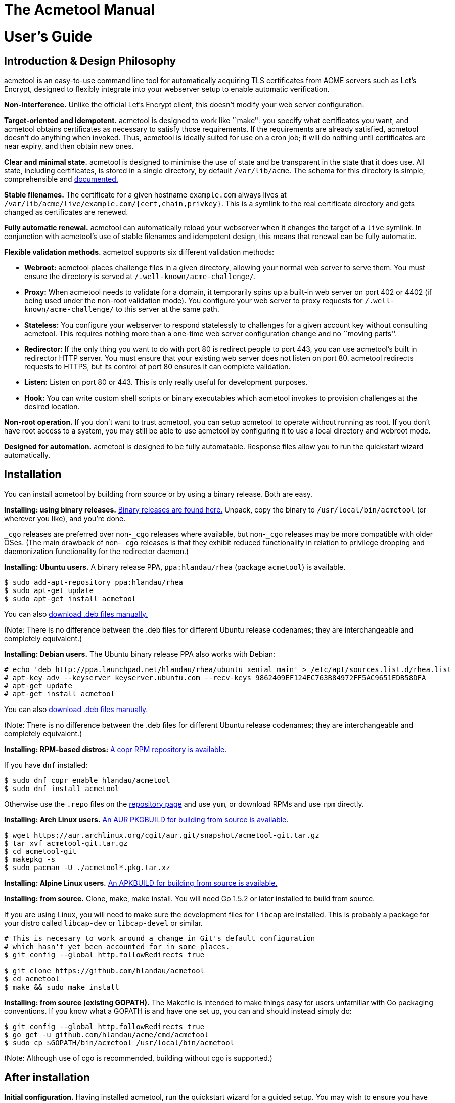 [[acmetool-manual]]
= The Acmetool Manual
:doctype: book

[[users-guide]]
= User's Guide

[[introduction-design-philosophy]]
== Introduction & Design Philosophy

acmetool is an easy-to-use command line tool for automatically acquiring
TLS certificates from ACME servers such as Let’s Encrypt, designed to
flexibly integrate into your webserver setup to enable automatic
verification.

*Non-interference.* Unlike the official Let’s Encrypt client, this
doesn’t modify your web server configuration.

*Target-oriented and idempotent.* acmetool is designed to work like
``make'': you specify what certificates you want, and acmetool obtains
certificates as necessary to satisfy those requirements. If the
requirements are already satisfied, acmetool doesn’t do anything when
invoked. Thus, acmetool is ideally suited for use on a cron job; it will
do nothing until certificates are near expiry, and then obtain new ones.

*Clear and minimal state.* acmetool is designed to minimise the use of
state and be transparent in the state that it does use. All state,
including certificates, is stored in a single directory, by default
`/var/lib/acme`. The schema for this directory is simple, comprehensible
and
https://github.com/hlandau/acmetool/blob/master/_doc/SCHEMA.md[documented.]

*Stable filenames.* The certificate for a given hostname `example.com`
always lives at `/var/lib/acme/live/example.com/{cert,chain,privkey}`.
This is a symlink to the real certificate directory and gets changed as
certificates are renewed.

*Fully automatic renewal.* acmetool can automatically reload your
webserver when it changes the target of a `live` symlink. In conjunction
with acmetool’s use of stable filenames and idempotent design, this
means that renewal can be fully automatic.

*Flexible validation methods.* acmetool supports six different
validation methods:

* *Webroot:* acmetool places challenge files in a given directory,
allowing your normal web server to serve them. You must ensure the
directory is served at `/.well-known/acme-challenge/`.
* *Proxy:* When acmetool needs to validate for a domain, it temporarily
spins up a built-in web server on port 402 or 4402 (if being used under
the non-root validation mode). You configure your web server to proxy
requests for `/.well-known/acme-challenge/` to this server at the same
path.
* *Stateless:* You configure your webserver to respond statelessly to
challenges for a given account key without consulting acmetool. This
requires nothing more than a one-time web server configuration change
and no ``moving parts''.
* *Redirector:* If the only thing you want to do with port 80 is
redirect people to port 443, you can use acmetool’s built in redirector
HTTP server. You must ensure that your existing web server does not
listen on port 80. acmetool redirects requests to HTTPS, but its control
of port 80 ensures it can complete validation.
* *Listen:* Listen on port 80 or 443. This is only really useful for
development purposes.
* *Hook:* You can write custom shell scripts or binary executables which
acmetool invokes to provision challenges at the desired location.

*Non-root operation.* If you don’t want to trust acmetool, you can setup
acmetool to operate without running as root. If you don’t have root
access to a system, you may still be able to use acmetool by configuring
it to use a local directory and webroot mode.

*Designed for automation.* acmetool is designed to be fully automatable.
Response files allow you to run the quickstart wizard automatically.

[[installation]]
== Installation

You can install acmetool by building from source or by using a binary
release. Both are easy.

*Installing: using binary releases.*
https://github.com/hlandau/acmetool/releases[Binary releases are found
here.] Unpack, copy the binary to `/usr/local/bin/acmetool` (or wherever
you like), and you’re done.

`_cgo` releases are preferred over non-`_cgo` releases where available,
but non-`_cgo` releases may be more compatible with older OSes. (The
main drawback of non-`_cgo` releases is that they exhibit reduced
functionality in relation to privilege dropping and daemonization
functionality for the redirector daemon.)

*Installing: Ubuntu users.* A binary release PPA, `ppa:hlandau/rhea`
(package `acmetool`) is available.

[source,sh]
----
$ sudo add-apt-repository ppa:hlandau/rhea
$ sudo apt-get update
$ sudo apt-get install acmetool
----

You can also
https://launchpad.net/~hlandau/+archive/ubuntu/rhea/+packages[download
.deb files manually.]

(Note: There is no difference between the .deb files for different
Ubuntu release codenames; they are interchangeable and completely
equivalent.)

*Installing: Debian users.* The Ubuntu binary release PPA also works
with Debian:

....
# echo 'deb http://ppa.launchpad.net/hlandau/rhea/ubuntu xenial main' > /etc/apt/sources.list.d/rhea.list
# apt-key adv --keyserver keyserver.ubuntu.com --recv-keys 9862409EF124EC763B84972FF5AC9651EDB58DFA
# apt-get update
# apt-get install acmetool
....

You can also
https://launchpad.net/~hlandau/+archive/ubuntu/rhea/+packages[download
.deb files manually.]

(Note: There is no difference between the .deb files for different
Ubuntu release codenames; they are interchangeable and completely
equivalent.)

*Installing: RPM-based distros:*
https://copr.fedorainfracloud.org/coprs/hlandau/acmetool/[A copr RPM
repository is available.]

If you have `dnf` installed:

[source,bash]
----
$ sudo dnf copr enable hlandau/acmetool
$ sudo dnf install acmetool
----

Otherwise use the `.repo` files on the
https://copr.fedorainfracloud.org/coprs/hlandau/acmetool/[repository
page] and use `yum`, or download RPMs and use `rpm` directly.

*Installing: Arch Linux users.*
https://aur.archlinux.org/packages/acmetool-git/[An AUR PKGBUILD for
building from source is available.]

[source,sh]
----
$ wget https://aur.archlinux.org/cgit/aur.git/snapshot/acmetool-git.tar.gz
$ tar xvf acmetool-git.tar.gz
$ cd acmetool-git
$ makepkg -s
$ sudo pacman -U ./acmetool*.pkg.tar.xz
----

*Installing: Alpine Linux users.*
https://github.com/hlandau/acmetool/blob/master/_doc/contrib/APKBUILD[An APKBUILD
for building from source is available.]

*Installing: from source.* Clone, make, make install. You will need Go
1.5.2 or later installed to build from source.

If you are using Linux, you will need to make sure the development files
for `libcap` are installed. This is probably a package for your distro
called `libcap-dev` or `libcap-devel` or similar.

[source,sh]
----
# This is necesary to work around a change in Git's default configuration
# which hasn't yet been accounted for in some places.
$ git config --global http.followRedirects true

$ git clone https://github.com/hlandau/acmetool
$ cd acmetool
$ make && sudo make install
----

*Installing: from source (existing GOPATH).* The Makefile is intended to
make things easy for users unfamiliar with Go packaging conventions. If
you know what a GOPATH is and have one set up, you can and should
instead simply do:

[source,sh]
----
$ git config --global http.followRedirects true
$ go get -u github.com/hlandau/acme/cmd/acmetool
$ sudo cp $GOPATH/bin/acmetool /usr/local/bin/acmetool
----

(Note: Although use of cgo is recommended, building without cgo is
supported.)

[[after-installation]]
== After installation

*Initial configuration.* Having installed acmetool, run the quickstart
wizard for a guided setup. You may wish to ensure you have `dialog` in
your PATH, but acmetool will fallback to basic stdio prompts if it’s not
available.

[source,sh]
----
$ sudo acmetool quickstart
----

If you don’t want to run acmetool as root, see the
link:#annex-root-configured-non-root-operation[non-root setup guide].

Pass `--expert` to quickstart if you want to choose what key parameters
to use (RSA or ECDSA, RSA key size, ECDSA curve). By default 2048-bit
RSA is used.

If you want to automate the quickstart process, see the section on
response files below.

It is safe to rerun quickstart at any time.

*Configuring your web server.* Once you’ve completed the quickstart, you
should configure your web server as necessary to enable validation. See
the _Web server configuration_ section below.

*Obtaining certificates.* Once everything’s ready, simply run:

[source,sh]
----
$ sudo acmetool want example.com www.example.com
----

This adds a target desiring a certificate for hostnames `example.com`
and `www.example.com`. You can specify as many hostnames (SANs) as you
like. Whenever you run acmetool in the future, it’ll make sure that a
certificate for these hostnames is available and not soon to expire.

acmetool lumps hostnames together in the same certificate. If you want
`example.com` and `www.example.com` to be separate certificates, use
separate `want` commands to configure them as separate targets:

[source,sh]
----
$ sudo acmetool want example.com
$ sudo acmetool want www.example.com
----

If all went well, your certificate should be available at
`/var/lib/acme/live/example.com`. This is a directory containing PEM
files `cert`, `chain`, `fullchain` and `privkey`. The use of these files
varies by application; typically you will use only a subset of these
files.

*Troubleshooting.* If all didn’t go well, you might find it helpful to
run with debug logging:

[source,sh]
----
$ sudo acmetool --xlog.severity=debug
----

(There’s no need to run ``want'' again; the targets are recorded even if
reconciliation is not successful.)

*Auto-renewal.* acmetool offers to install a cronjob during the
quickstart process. This simply runs `acmetool --batch`, which will
idempotently ensure that all configured targets are satisfied by
certificates not soon to expire. (`--batch` here ensures that acmetool
doesn’t try to ask any questions.)

*Auto-renewal: reloading your webserver.* When acmetool refreshes a
certificate, it changes the symlink in `live` and executes hook scripts
to reload your web server or do whatever you want. Specifically, it
executes any executable files in `/usr/lib/acme/hooks` (or
`/usr/libexec/acme/hooks` if on a distro that uses libexec). You can
drop your own executable files here, and acmetool will invoke them when
it changes certificates. (For information on the calling convention, see
https://github.com/hlandau/acmetool/blob/master/_doc/SCHEMA.md#notification-hooks[SCHEMA.md].)

`acmetool quickstart` installs some default hooks applicable to common
webservers. These hooks contain the string `#!acmetool-managed!#`.
acmetool reserves the right to overwrite any file containing this string
with a newer version of the script, in the event that the default
scripts are updated in subsequent versions of acmetool. If you make
changes to a default script and do not wish them to be overwritten, you
should remove this line to ensure that your changes are not overwritten.
However, note that the default hook scripts are designed to be
configurable and it will be rare that you need to modify the scripts
themselves. If you encounter a situation where you need to change the
script itself, you may consider whether it would be appropriate to file
an enhancement request. The string `#!acmetool-managed!#` must be
present near the start of the file in order to be detected.

If you want to disable a default hook entirely, you should replace it
with an empty file rather than deleting it, as `acmetool quickstart`
will automatically install absent default hooks.

*Default hook scripts: the `reload` hook.* The reload hook is a default
hook installed by `acmetool quickstart`. It reloads a list of services
using commands specific to the distro. The correct command is detected
automatically; `service $SERVICE reload`, `systemctl reload $SERVICE`,
and `/etc/init.d/$SERVICE reload` are supported.

A default list of services is provided which includes the most common
webserver service names. This list can be customised using the `reload`
hook configuration file.

The `reload` hook configuration file is located at
`/etc/conf.d/acme-reload` or `/etc/default/acme-reload`; the correct
path depends on the conventions of your distro. It is a sourced shell
file which can modify the default configuration variables of the
`reload` script. Currently, the only variable is the `SERVICES`
variable, a space-separated list of service names.

You can overwrite the services list outright, or append to it like so:

[source,sh]
----
# Example reload hook configuration file adding a service to the list of
# services to be restarted.
SERVICES="$SERVICES cherokee"
----

*Default hook scripts: the `haproxy` hook.* The haproxy hook is a
default hook which `acmetool quickstart` can optionally install. It only
offers to install this hook if HAProxy is detected as being installed on
the system.

HAProxy is rather bizarre in its TLS configuration requirements; it
requires certificates and private key to be appended together in the
same file. `acmetool` does not support this natively and is unlikely
ever to as a default configuration for security reasons. Instead, the
`haproxy` hook creates the necessary files for HAProxy from the
certificate and private key files whenever they are updated. Thus,
additional copies of the private key are only made when necessary to
support HAProxy.

*Inside the state directory.* acmetool aims to minimise the use of state
and be transparent about the state it does keep. When you run
`acmetool want`, acmetool does these things:

* It configures a new target by writing a YAML file to
`/var/lib/acme/desired/` describing the desired hostnames.
* It runs the default command, `reconcile`, to ensure that all targets
are met.

To demonstrate, you can replicate the function of `acmetool want`:

[source,sh]
----
$ sudo touch /var/lib/acme/desired/example.com
$ sudo acmetool
----

Target files live in the `desired` directory. An empty target file
defaults to its filename as the target hostname.

https://github.com/hlandau/acmetool/blob/master/_doc/SCHEMA.md[More
information on the format of the acmetool state directory and target
files.]

[[web-server-configuration-challenges]]
== Web server configuration: challenges

What web server configuration you need to do depends on the validation
method you have selected.

*Redirector mode.* No configuration required, but ensure that your web
server is not listening on port 80 and that the redirector service
(`acmetool redirector --service.daemon --service.uid=`__uid-to-drop-privileges-to__)
is started.

*Proxy mode: nginx/tengine.* You can configure nginx/tengine for use
with acmetool in proxy mode as follows:

[source,nginx]
----
http {
  server {
    ... your configuration ...

    location /.well-known/acme-challenge/ {
      proxy_pass http://acmetool;
    }
  }

  upstream acmetool {
    # (Change to port 4402 if using non-root mode.)
    server 127.0.0.1:402;
  }
}
----

This configuration will need to be repeated for each vhost. You may wish
to avoid duplication by placing the applicable configuration in a
separate file and including it in each vhost.

*Proxy mode: Apache httpd.*

[source,apache]
----
# (Change to port 4402 if using non-root mode.)
ProxyPass "/.well-known/acme-challenge" "http://127.0.0.1:402/.well-known/acme-challenge"
----

Ensure you load the modules `mod_proxy` and `mod_proxy_http`.

*Proxy mode: Changing port.* If you need to change the ports on which
acmetool listens, see the `request: challenge: http-ports` directive.
See link:#the-state-storage-schema[State storage schema].

*Webroot mode.* If you don’t have a particular webroot path in mind,
consider using `/var/run/acme/acme-challenge` as a recommended standard.
`acmetool` defaults to this as a webroot path if you don’t explicitly
configure one. (See ``Challenge Completion Philosophy'' below.)

*Webroot mode: nginx/tengine.*

[source,nginx]
----
http {
  server {
    location /.well-known/acme-challenge/ {
      alias /var/run/acme/acme-challenge/;
    }
  }
}
----

Note that the configuration will need to be repeated for each vhost. You
may wish to avoid duplication by placing the applicable configuration in
a separate file and including it in each vhost.

*Webroot mode: Apache httpd.*

[source,apache]
----
Alias "/.well-known/acme-challenge/" "/var/run/acme/acme-challenge/"
<Directory "/var/run/acme/acme-challenge">
  AllowOverride None
  Options None

  # If using Apache 2.4+
  Require all granted

  # If using Apache 2.2 and lower
  Order allow, deny
  Allow from all
</Directory>
----

*Hook mode.* See link:#challenge-hooks[Challenge Hooks].

*Stateless mode.* In stateless mode, you configure your webserver to
respond to challenge requests without consulting acmetool. A single
account key is nominated. This is one of the most reliable and least
error-prone methods for simple cases.

*Stateless mode: nginx/Tengine.*

Replace `ACCOUNT_THUMBPRINT` in the example below with your account
thumbprint. You can retrieve your account thumbprint by running
`acmetool account-thumbprint`. The first part of each line output is the
account thumbprint.

[source,nginx]
----
http {
  server {
    location ~ "^/\.well-known/acme-challenge/([-_a-zA-Z0-9]+)$" {
      default_type text/plain;
      return 200 "$1.ACCOUNT_THUMBPRINT";
    }
  }
}
----

*Stateless mode: Apache.* It does not appear that the configuration
system of Apache can currently express the needed behaviour.

[[web-server-configuration-tls]]
== Web server configuration: TLS

Mozilla has a
https://mozilla.github.io/server-side-tls/ssl-config-generator/[TLS
configuration generator] that you can use to generate configurations for
common web servers.

[[challenge-completion-philosophy]]
== Challenge completion philosophy

acmetool’s philosophy to completing challenges is to try absolutely
anything that might work. So long as _something_ works, acmetool doesn’t
care what it was that worked. When `acmetool quickstart` asks you what
method to use, this is asked purely to determine a) whether to ask you
for a webroot path (if you selected webroot mode) and b) whether to ask
you if you want to install the redirector service (if you selected
redirector mode and are using systemd, for which automatic service
installation is supported). It doesn’t determine what strategies
acmetool does or doesn’t use, so it’s normal to see log output relating
to a failure to use methods other than the one you chose.

acmetool always tries to listen on port 402 and 4402 when completing
challenges, in case something proxies to it. It always tries to listen
on ports 80 and 443, in case you’re not running a webserver yet. And it
always tries to place challenge files in any webroot paths you have
configured. Finally, it always tries to place challenge files in
`/var/run/acme/acme-challenge`; this serves as a standard location for
challenge files, and the redirector daemon works by looking here.

Failure to complete any of these efforts is non-fatal. Ultimately, all
acmetool cares about is that a challenge completes successfully after
having attempted all possible preparations. It doesn’t know or care
_why_ a challenge succeeds, only that it succeeded.

(For HTTP-based challenges, acmetool self-tests its ability to complete
the challenge by issuing a request for the same URL which will be
requested by the ACME server, and does not proceed if this does not
validate. Thus, HTTP-based challenges will never work if you are running
some sort of weird split-horizon configuration where challenge files are
retrievable only from the internet but not the local machine.)

[[the-state-storage-schema]]
== The state storage schema

https://github.com/hlandau/acmetool/blob/master/_doc/SCHEMA.md[The format of
acmetool’s state directory is authoritatively documented here.] What
follows is a summary of the more important parts.

*`live` directory:* Contains symlinks from hostnames to certificate
directories. Each certificate directory contains `cert`, `chain`,
`fullchain` and `privkey` files. (If you are using HAProxy and have
chosen to install the HAProxy hook script, a `haproxy` file will also be
available containing key, certificate and chain all in one.)

You should configure your web server in terms of paths like
`/var/lib/acme/live/example.com/{cert,chain,fullchain,privkey}`.

*`desired` directory:* Contains targetfiles. These determine the
certificates which will be requested. Each target file is a YAML file,
split into two principal sections: the `satisfy` section and the
`request` section.

The `satisfy` section dictates what conditions must be met in order for
a certificate to meet a target (and thus be selected for symlinking
under the `live` directory). The `request` section dictates the
parameters for requesting new certificates, but nothing under it
determines _whether_ a certificate is requested.

Finally, the `priority` value determines which target is used for a
hostname when there are multiple targets for the same hostname. Higher
priorities take precedence. The default priority is 0.

In most cases, you will set only `satisfy.names` in a target file, and
will set all other settings in the _default target file_, which is
located at `conf/target`. The quickstart wizard sets this file up for
you. All settings in the default target file are inherited by targets,
but can be overridden individually.

[source,yaml]
----
satisfy:
  names:
    - example.com       # The names you want on the certificate.
    - www.example.com

request:
  provider:               # ACME Directory URL. Normally set in conf/target only.
  ocsp-must-staple: true  # Request OCSP Must Staple. Use with care.
  challenge:
    webroot-paths:        # You can specify custom webroot paths.
      - /var/www
    http-ports:           # You can specify different ports for proxying.
      - 123               # Defaults to listening on localhost.
      - 456
      - 0.0.0.0:789       # Global listen.
    http-self-test: false # Defaults to true. If false, will not perform self-test
                          # but will assume challenge can be completed. Rarely needed.
    env:                  # Optionally set environment variables to be passed to hooks.
      FOO: BAR
  key:                    # What sort of key will be used for this certificate?
    type: rsa|ecdsa
    rsa-size: 2048
    ecdsa-curve: nistp256
    id: krzh2akn...       # If specified, the key ID to use to generate new certificates.
                          # If not specified, a new private key will always be generated.
                          # Useful for key pinning.

priority: 0
----

*HAProxy support:* If you have chosen to install the HAProxy hook
script, each certificate directory will also have a coalesced `haproxy`
file containing certificate chain and private key. There will also be a
`haproxy` directory mapping from hostnames directly to these files.

*`accounts` directory:* ACME account keys and state information. You
don’t need to worry about this.

*`certs` and `keys`*: Contains certificates and keys used to satisfy
targets. However, you should never need to reference these directories
directly.

Please note that it is a requirement that the state directory not
straddle filesystem boundaries. That is, all files under `/var/lib/acme`
must lie on the same filesystem.

[[response-files]]
== Response files

It is possible to automatically provide responses to any question
acmetool can ask.

To do this, you provide the `--response-file` flag, with the path to a
YAML file containing response information.
https://github.com/hlandau/acmetool/blob/master/_doc/contrib/response-file.yaml[An
example of such a file is here.]

If you don’t provide a `--response-file` flag, acmetool will try to look
for one at `/var/lib/acme/conf/responses`. If using a response file,
it’s recommended that you place it at this location.

The file specifies key-value pairs. Each key is a prompt ID. (You can
find these by grepping the source code for `UniqueID`.)

(For messages which simply require acknowledgement, specify `true` to
bypass them. Yes/no prompts should have a boolean value specified. The
example response file is demonstrative.)

You should specify `--batch` when using a response file to prevent
acmetool from trying to prompt the user and fail instead, in case it
tries to ask anything which you don’t have a response for in your
response file.

[[hooks]]
== Hooks

Hooks provide a means to extend acmetool with arbitrary behaviour. Hooks
are executable files installed by default at `/usr/lib/acme/hooks` (or,
on systems which use `/usr/libexec`, `/usr/libexec/acme/hooks`).

The event type is always passed as the first argument. A hook must exit
with exit code 42 for event types it doesn’t handle.

There are currently two types of hook: notification hooks and challenge
hooks.

[[notification-hooks]]
== Notification hooks

The quickstart wizard installs default notification hooks to reload
common webservers and other services after acmetool changes the
preferred certificate for a hostname. These hooks are executable shell
scripts and you can, if you wish, substitute your own. The default hooks
are good bases from which to make your own customisations.

You can use notification hooks to reload webservers, distribute
certificates and private keys to other servers, or convert certificates
and private keys into another format which is required by some daemon.
For example, HAProxy support is implemented entirely via hook.

The event type is ``live-updated''.

[[challenge-hooks]]
== Challenge hooks

In some complex use cases, it may be necessary to install HTTP challenge
files via some arbitrary programmatic means, rather than via one of the
standard methods of webroot, proxy, redirector or listener.

Challenge hooks are executed when challenge files need to be added or
removed. Your hook must be synchronous; it must exit only when the
challenge file is definitely in place and is globally accessible.

https://github.com/hlandau/acmetool/blob/master/_doc/SCHEMA.md#hooks[See the
specification for more information.]

Challenge hooks are supported for HTTP, TLS-SNI and DNS challenges.
https://hlandau.github.io/acmetool/userguide#annex-external-resources-and-third-party-extentions[A
list of third party challenge hook scripts can be found here.]

[[command-line-options]]
== Command line options

link:acmetool.8[See the acmetool(8) manual page.]

[[troubleshooting]]
== Troubleshooting

Passing `--xlog.severity=debug` increases the logging verbosity of
acmetool and should be your first troubleshooting strategy.

[[faq]]
== FAQ

[[ive-selected-the-webrootproxyredirectorlistener-challenge-method-but-im-seeing-log-entries-for-other-methods-or-for-webroots-other-than-the-one-i-configured.]]
=== I’ve selected the (webroot/proxy/redirector/listener) challenge method, but I’m seeing log entries for other methods, or for webroots other than the one I configured.

This is normal. By design, acmetool always tries anything which might
work, and these errors are nonfatal as long as _something_ works. The
challenge method you select in the quickstart wizard determines only
whether to ask you for a webroot path, and whether to install the
redirector (if you are using system). The webroot path
`/var/run/acme/acme-challenge`, as a standard location, will always be
tried in addition to any webroot you specify, as will proxy and listener
mode ports.

Fore more information, see
https://hlandau.github.io/acmetool/userguide#challenge-completion-philosophy[challenge
completion philosophy].

[[annex-root-configured-non-root-operation]]
== Annex: Root-configured non-root operation

The following steps describe how you can, as root, take a series of
steps that allows you to invoke acmetool as a non-root user, thereby
limiting your attack surface and the degree to which you trust acmetool.

It is also possible to use acmetool without you having access to root at
all. In this case, place acmetool in a location of your choice and pass
the `--state` and `--hooks` flags with appropriate paths of your choice
to all invocations of acmetool.

[[rootless-setup-as-root]]
== Rootless setup as root

acmetool has experimental support for root-free operation.

In order to run root-free, after installing acmetool in `/usr/local/bin`
(or wherever you want it), before running acmetool, do the following:

* Create a new user `acme` (or whatever you want).
* Create the directory `/var/lib/acme` and change the owning user and
group to `acme`. (You can use a different directory, but you must then
make sure you pass `--state PATH` to all invocations of acmetool.)
* Create the directory `/usr/lib/acme/hooks` (`/usr/libexec/acme/hooks`
on distros which use libexec). Make it writable by `acme` for the time
being by changing the group to `acme` and making the directory
group-writable. (You can make this read-only after running the
quickstart process, which places some shell scripts in here to reload
servers. You can audit these scripts yourself or use your own if you
wish.)
* Change to the user `acme` and run `acmetool quickstart`.
+
....
$ sudo -u acme acmetool quickstart
....
+
A crontab will be installed automatically as the `acme` user; you may
wish to examine it.
** As root, make the `hooks` directory root-owned/not group writable
once more. Ensure that the scripts are root-owned:
+
[source,sh]
----
# chown -R root:root /usr/lib*/acme/hooks
# chmod 755 /usr/lib*/acme/hooks
----
+
Inspect the hook scripts if you wish. Mark the hook scripts setuid:
+
[source,sh]
----
# chmod u+s /usr/lib*/acme/hooks/*
----
+
UNIX systems don’t support setuid shell scripts, so this bit is ignored.
Rather, acmetool takes it as a flag to tell it to run these scripts via
`sudo`. This is necessary so that web servers, etc. can be reloaded.
+
The conditions for running using `sudo` are that the files have the
setuid bit set, that they be owned by root, that they be scripts and not
binaries, and that acmetool is not being run as root.
** Setup sudo. You will need to edit the sudoers file so that the hook
scripts (which you have inspected and trust) can be executed by
acmetool. It is essential that these have the `NOPASSWD` flag as the
scripts must be executable noninteractively.
+
`# visudo`
+
Add the line:
+
`acme ALL=(root) NOPASSWD: /usr/lib/acme/hooks/`
** Setup your challenge method:
+
*Webroot:* Make sure the `acme` user can write to the webroot directory
you configured.
+
*Redirector:* Make sure the directory `/var/run/acme/acme-challenge` is
writable by the `acme` user. `acmetool` puts challenges here because the
redirector looks here (internally it’s a glorified webroot mode).
+
Note that `/var/run` will be a tmpfs on many modern OSes, so the
directory ceases to exist on reboots. The redirector will try to create
the directory (as user root, mode 0755) if it doesn’t exist. This
happens before the redirector drops privileges from root. (It has to run
as root initially to bind to port 80.)
+
A configuration option has been added to make the redirector ensure that
the directory is writable by a certain group when starting up. When this
option is used, mode 0775 is used instead and the group owner is changed
to a given GID.
+
Pass `--challenge-gid=GID` to `acmetool redirector` (edit your service
manager’s configuration, e.g. the systemd unit file), where GID is the
numeric group ID of the group owner for the challenge directory
(i.e. the GID of the `acme` group). (Group names rather than IDs may be
supported on some platforms, but this is not guaranteed and will vary.
Use of a GID is recommended.)
+
*Proxy:* If you are using the proxy method, you won’t be able to listen
on port 402 as a non-root user. Use port 4402 instead, which acmetool
will try also try to use.
+
*Listener:* This is not usable under non-root operation unless you can
enable acmetool to bind to ports 80/443. On Linux you can do this by
running `setcap 'cap_net_bind_service=+ep' /path/to/acmetool` as root.
Other POSIX platforms may have sysctls to allow non-root processes to
bind to low ports. However, this mode is not really useful for anything
other than development anyway.
+
*Hook:* See link:#challenge-hooks[Challenge Hooks].

[[annex-external-resources-and-third-party-extentions]]
== Annex: External resources and third party extentions

The list of various tutorials, hook scripts and other integrations
people have made for acmetool is now maintained
https://github.com/hlandau/acmetool/wiki/ThirdPartyResources[in the wiki].

* *https://github.com/hlandau/acmetool/wiki/ThirdPartyResources[List of
third party resources]*
